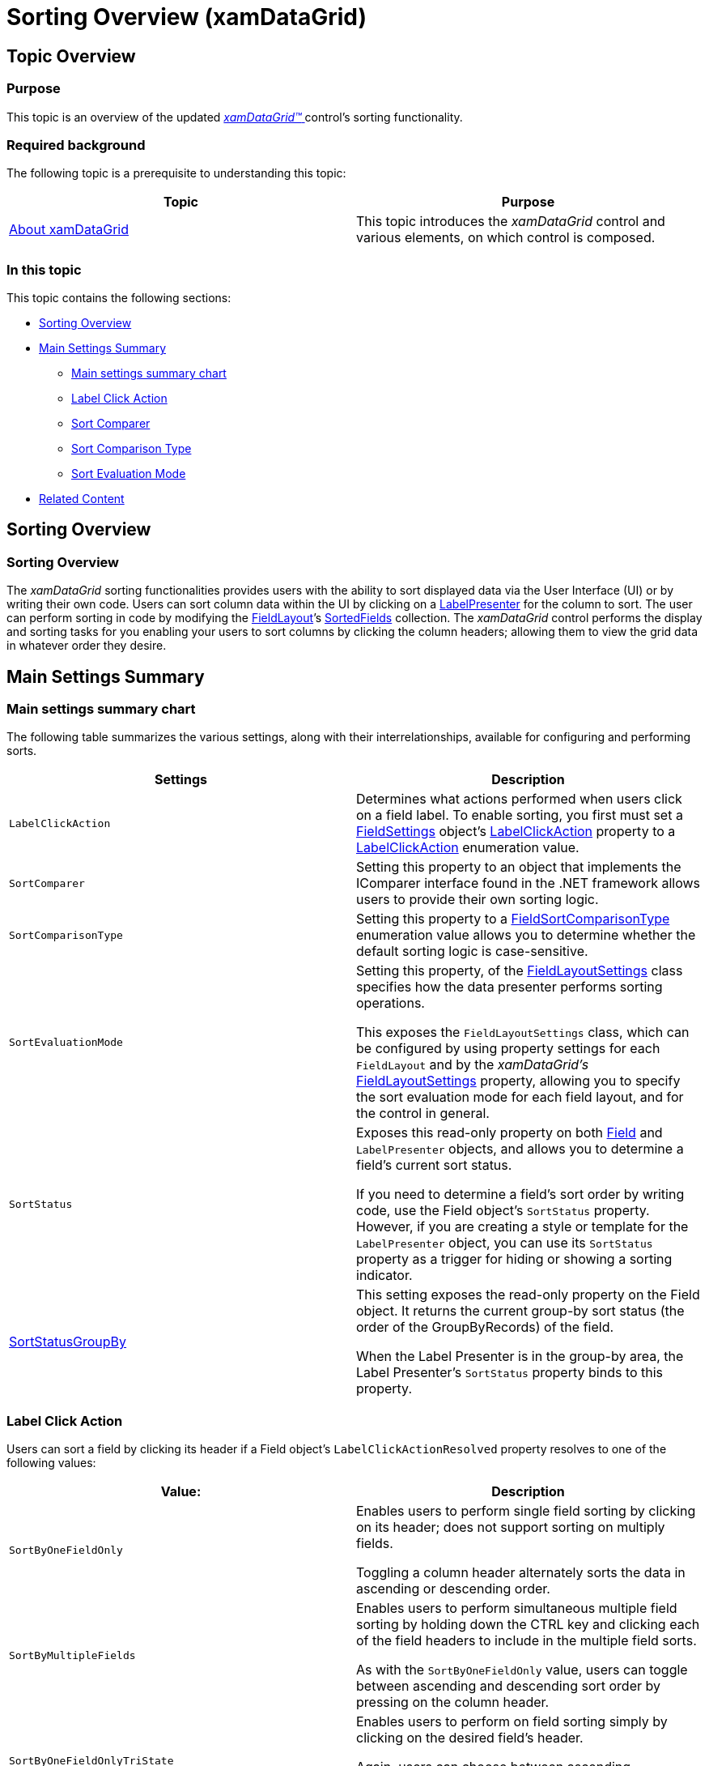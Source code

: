 ﻿////

|metadata|
{
    "name": "xamdatagrid-sorting-overview",
    "controlName": ["xamDataGrid"],
    "tags": ["Getting Started","Sorting"],
    "guid": "81791845-f9ab-407b-beec-a6392eca3c84",  
    "buildFlags": [],
    "createdOn": "2013-02-26T13:52:29.6271465Z"
}
|metadata|
////

= Sorting Overview (xamDataGrid)

== Topic Overview

=== Purpose

This topic is an overview of the updated link:{ApiPlatform}datapresenter{ApiVersion}~infragistics.windows.datapresenter.xamdatagrid.html[ _xamDataGrid™_  ] control’s sorting functionality.

=== Required background

The following topic is a prerequisite to understanding this topic:

[options="header", cols="a,a"]
|====
|Topic|Purpose

| link:xamdatagrid-understanding-xamdatagrid.html[About xamDataGrid]
|This topic introduces the _xamDataGrid_ control and various elements, on which control is composed.

|====

=== In this topic

This topic contains the following sections:

* <<_Ref340222659, Sorting Overview >>

* <<_Ref340222669, Main Settings Summary >>

** <<_Ref340222680,Main settings summary chart>>

** <<_Ref340222684,Label Click Action>>

** <<_Ref340222688,Sort Comparer>>

** <<_Ref340222692,Sort Comparison Type>>

** <<_Ref340222695,Sort Evaluation Mode>>

* <<_Ref335407927, Related Content >>

[[_Ref340222659]]
[[_Ref340063168]]
== Sorting Overview

=== Sorting Overview

The  _xamDataGrid_   sorting functionalities provides users with the ability to sort displayed data via the User Interface (UI) or by writing their own code. Users can sort column data within the UI by clicking on a link:{ApiPlatform}datapresenter{ApiVersion}~infragistics.windows.datapresenter.labelpresenter.html[LabelPresenter] for the column to sort. The user can perform sorting in code by modifying the link:{ApiPlatform}datapresenter{ApiVersion}~infragistics.windows.datapresenter.fieldlayout.html[FieldLayout]’s link:{ApiPlatform}datapresenter{ApiVersion}~infragistics.windows.datapresenter.fieldlayout~sortedfields.html[SortedFields] collection. The  _xamDataGrid_   control performs the display and sorting tasks for you enabling your users to sort columns by clicking the column headers; allowing them to view the grid data in whatever order they desire.

[[_Ref340222669]]
== Main Settings Summary

[[_Ref340222680]]

=== Main settings summary chart

The following table summarizes the various settings, along with their interrelationships, available for configuring and performing sorts.

[options="header", cols="a,a"]
|====
|Settings|Description

|`LabelClickAction`
|Determines what actions performed when users click on a field label. To enable sorting, you first must set a link:{ApiPlatform}datapresenter{ApiVersion}~infragistics.windows.datapresenter.fieldsettings.html[FieldSettings] object’s link:{ApiPlatform}datapresenter{ApiVersion}~infragistics.windows.datapresenter.fieldsettings~labelclickaction.html[LabelClickAction] property to a link:{ApiPlatform}datapresenter{ApiVersion}~infragistics.windows.datapresenter.labelclickaction.html[LabelClickAction] enumeration value.

|`SortComparer`
|Setting this property to an object that implements the IComparer interface found in the .NET framework allows users to provide their own sorting logic.

|`SortComparisonType`
|Setting this property to a link:{ApiPlatform}datapresenter{ApiVersion}~infragistics.windows.datapresenter.fieldsortcomparisontype.html[FieldSortComparisonType] enumeration value allows you to determine whether the default sorting logic is case-sensitive.

|`SortEvaluationMode`
|Setting this property, of the link:{ApiPlatform}datapresenter{ApiVersion}~infragistics.windows.datapresenter.fieldlayoutsettings.html[FieldLayoutSettings] class specifies how the data presenter performs sorting operations. 

This exposes the `FieldLayoutSettings` class, which can be configured by using property settings for each `FieldLayout` and by the _xamDataGrid’s_ link:{ApiPlatform}datapresenter{ApiVersion}~infragistics.windows.datapresenter.datapresenterbase~fieldlayoutsettings.html[FieldLayoutSettings] property, allowing you to specify the sort evaluation mode for each field layout, and for the control in general.

|`SortStatus`
|Exposes this read-only property on both link:{ApiPlatform}datapresenter{ApiVersion}~infragistics.windows.datapresenter.field.html[Field] and `LabelPresenter` objects, and allows you to determine a field’s current sort status. 

If you need to determine a field’s sort order by writing code, use the Field object’s `SortStatus` property. However, if you are creating a style or template for the `LabelPresenter` object, you can use its `SortStatus` property as a trigger for hiding or showing a sorting indicator.

| link:{ApiPlatform}datapresenter{ApiVersion}~infragistics.windows.datapresenter.field~sortstatusgroupby.html[SortStatusGroupBy]
|This setting exposes the read-only property on the Field object. It returns the current group-by sort status (the order of the GroupByRecords) of the field. 

When the Label Presenter is in the group-by area, the Label Presenter’s `SortStatus` property binds to this property.

|====

[[_Ref340222684]]

=== Label Click Action

Users can sort a field by clicking its header if a Field object’s `LabelClickActionResolved` property resolves to one of the following values:

[options="header", cols="a,a"]
|====
|Value:|Description

|`SortByOneFieldOnly`
|Enables users to perform single field sorting by clicking on its header; does not support sorting on multiply fields. 

Toggling a column header alternately sorts the data in ascending or descending order.

|`SortByMultipleFields`
|Enables users to perform simultaneous multiple field sorting by holding down the CTRL key and clicking each of the field headers to include in the multiple field sorts. 

As with the `SortByOneFieldOnly` value, users can toggle between ascending and descending sort order by pressing on the column header.

|`SortByOneFieldOnlyTriState`
|Enables users to perform on field sorting simply by clicking on the desired field’s header. 

Again, users can choose between ascending, descending and unsorted data sorting by clicking on its column header.

|`SortByMultipleFieldsTriState`
|Enables users to sort multiple fields simultaneously by holding down the CTRL key and selecting several field headers to include in the sort. 

As with the previous case, users can alternate between ascending sorting, descending sorting and unsorted data by clicking on any one of the selected column headers.

|====

.Note:
[NOTE]
====
Even if you disable sorting by setting the `LabelClickAction` property to either `Nothing` or `SelectField`, you can still programmatically sort a field. By default, the Label click action property is set to `SortByMultipleFields`.
====

[[_Ref340222688]]

=== Sort Comparer

Used as the comparer for sorting link:{ApiPlatform}datapresenter{ApiVersion}~infragistics.windows.datapresenter.datarecord.html[DataRecord]s within the link:{ApiPlatform}datapresenter{ApiVersion}~infragistics.windows.datapresenter.groupbyrecord.html[GroupByRecord] grouping; when specified. Additionally, this comparer determines the sort order of the `GroupByRecord`s in either of the following two scenarios:

* When specifying a custom link:{ApiPlatform}datapresenter{ApiVersion}~infragistics.windows.datapresenter.fieldsettings~groupbyevaluator.html[GroupByEvaluator], and its `SortComparer` property returns null
* When specifying a custom `GroupByEvaluator` and its link:{ApiPlatform}datapresenter{ApiVersion}~infragistics.windows.datapresenter.fieldsettings~groupbymode.html[GroupByMode] property returns either a `Text` or `Value`

[[_Ref340222692]]

=== Sort Comparison Type

By default, this setting resolves to `CaseSensitive`.

The control will ignore this setting if you specify a custom `SortComparer`.

[[_Ref340222695]]

=== Sort Evaluation Mode

This enumeration has four members:

[options="header", cols="a,a"]
|====
|Value:|Description

|`Auto`
|The data presenter performs all sorting operations for its record collection internally.

|`Default`
|Default is resolved to Auto.

|`Manual`
|The data presenter takes no actions when the user sorts a field and the sorting becomes the user’s responsibility. You can use Sorting and Sorted events to detect a change in sorting criteria, and then make the appropriate changes to the order of the data items in the underlying data source.

|`UseCollectionView`
|The data presenter manipulates the ICollectionView’s `SortedDescriptions` collection to reflect the user selected sort criteria if the underlying data source is ICollectionView. The _xamDataGrid_ also synchronizeits `SortedFields` to reflect the `ICollectionView` sort descriptions, but only for the root field-layout. 

In this mode _xamDataGrid_ strips out any duplicate field entries. This happens with grouped fields, as there could be one entry for a field that determines the order of the `GroupByRecords` and another for the same field, determining the order of the `DataRecords` within each group.

|====

[[_Ref335407927]]
== Related Content

[[_Ref335665218]]

=== Topics

The following topics provide additional information related to this topic.

[options="header", cols="a,a"]
|====
|Topic|Purpose

| link:xamdatapresenter-disable-sorting.html[Disable Sorting]
|This topic gives describes how you can prevent users from sorting data.

| link:xamdatagrid-grouping-overview.html[Grouping Overview]
|This topic gives an overview of the grouping functionality of xamDataGrid™. This feature allows users to group data into more readable and navigable way.

| link:xamdatapresenter-sorting-and-grouping-fields-programmatically.html[Sorting and Grouping Fields Programmatically]
|This topic explains how you can sort and/or group using XAML or procedural code without users clicking a field label or dragging a field label into the group-by area.

| link:xamdatagrid-sorting-and-grouping-process-overview.html[Sorting and Grouping Process Overview]
|This topic gives describes what actions are perfumed internally by _xamDataGrid_ ’s internal comparer during sorting and grouping process.

| link:xamdatagrid-user-interaction-sorting-records.html[User Interactions when Sorting and Grouping Records]
|This topic describes user interactions for sorting records when _xamDataGrid_ records are grouped.

|====